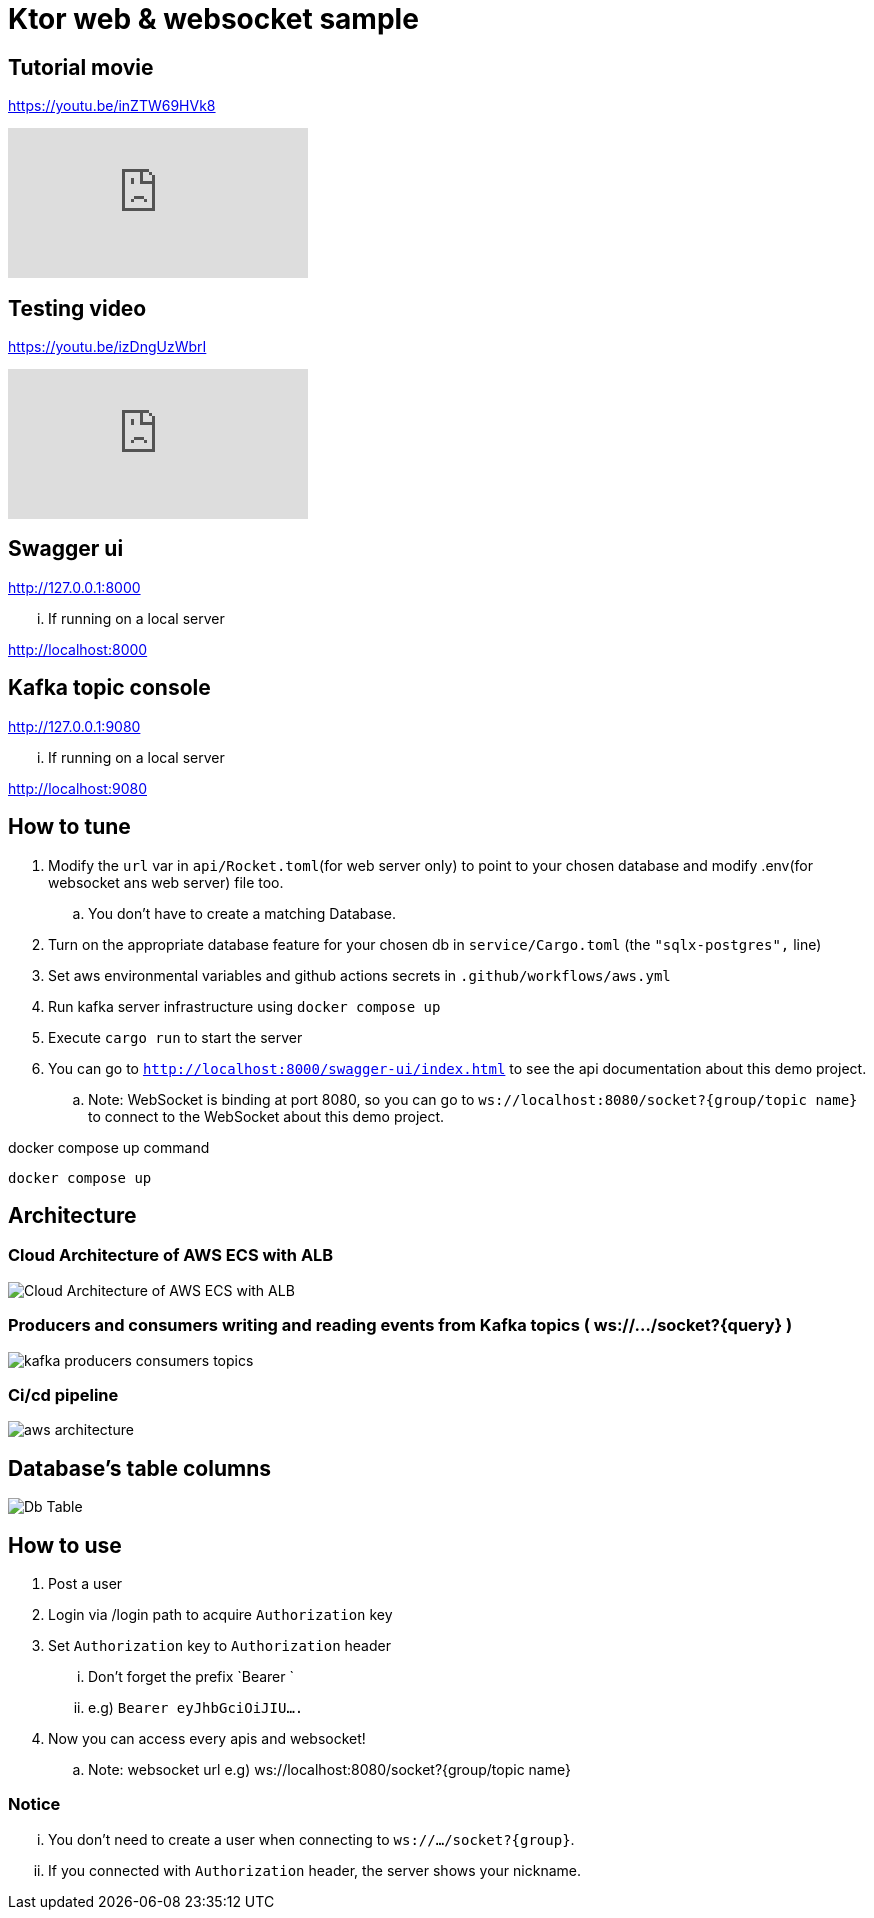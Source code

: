 = Ktor web & websocket sample

== Tutorial movie

https://youtu.be/inZTW69HVk8

video::inZTW69HVk8[youtube]

== Testing video

https://youtu.be/izDngUzWbrI

video::izDngUzWbrI[youtube]

== Swagger ui

http://127.0.0.1:8000

... If running on a local server

http://localhost:8000

== Kafka topic console

http://127.0.0.1:9080

... If running on a local server

http://localhost:9080

== How to tune

. Modify the `url` var in `api/Rocket.toml`(for web server only) to point to your chosen database and modify .env(for websocket ans web server) file too.
.. You don't have to create a matching Database.
. Turn on the appropriate database feature for your chosen db in `service/Cargo.toml` (the `"sqlx-postgres",` line)
. Set aws environmental variables and github actions secrets in `.github/workflows/aws.yml`
. Run kafka server infrastructure using `docker compose up`
. Execute `cargo run` to start the server
. You can go to `http://localhost:8000/swagger-ui/index.html` to see the api documentation about this demo project.
.. Note: WebSocket is binding at port 8080, so you can go to `ws://localhost:8080/socket?{group/topic name}` to connect to the WebSocket about this demo project.

[source,bash]
.docker compose up command
----
docker compose up
----

== Architecture

=== Cloud Architecture of AWS ECS with ALB

image::.adoc/images/Cloud Architecture of AWS ECS with ALB.jpg[]

=== Producers and consumers writing and reading events from Kafka topics ( ws://.../socket?{query} )

image::.adoc/images/kafka-producers-consumers-topics.jpg[]

=== Ci/cd pipeline

image::.adoc/images/aws_architecture.jpg[]

== Database's table columns

image::.adoc/images/Db Table.PNG[]

== How to use

. Post a user
. Login via /login path to acquire `Authorization` key
. Set `Authorization` key to `Authorization` header
... Don't forget the prefix `Bearer `
... e.g) `Bearer eyJhbGciOiJIU....`
. Now you can access every apis and websocket!

.. Note: websocket url e.g) ws://localhost:8080/socket?{group/topic name}

=== Notice

... You don't need to create a user when connecting to `ws://.../socket?{group}`.
... If you connected with `Authorization` header, the server shows your nickname.

